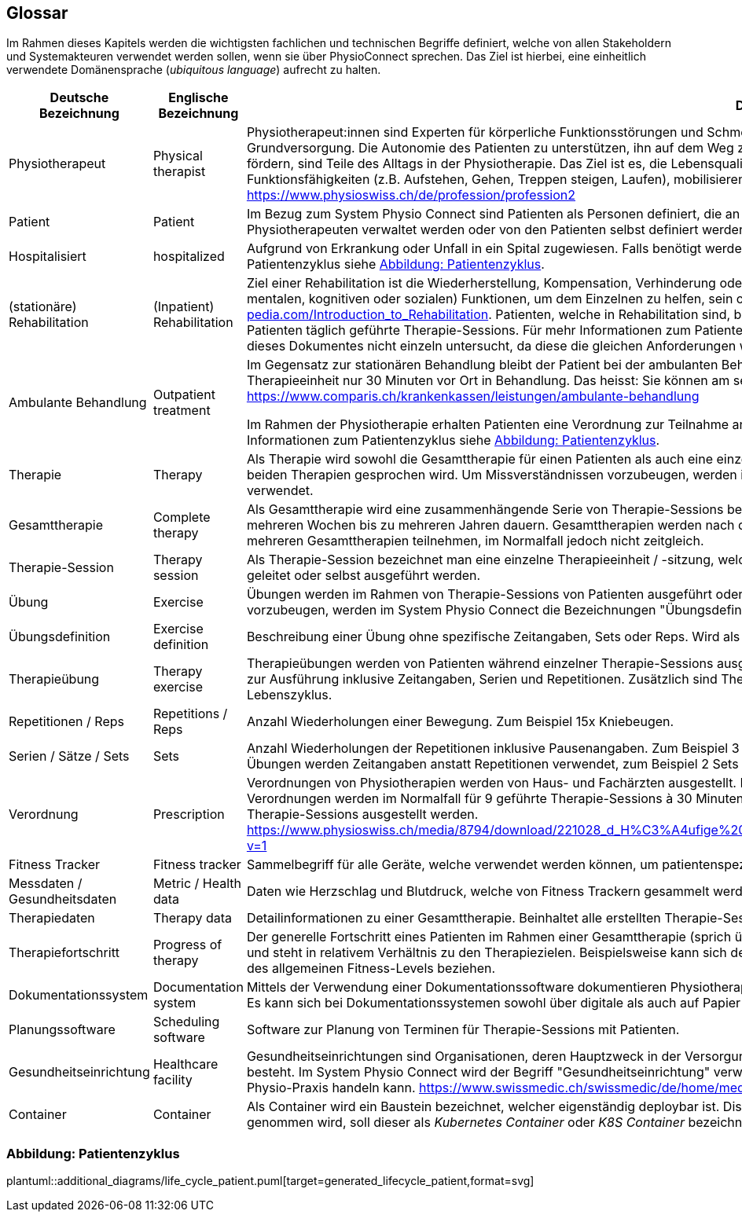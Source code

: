 [[section-glossary]]
== Glossar

Im Rahmen dieses Kapitels werden die wichtigsten fachlichen und technischen Begriffe definiert, welche von allen Stakeholdern und Systemakteuren verwendet werden sollen, wenn sie über PhysioConnect sprechen. Das Ziel ist hierbei, eine einheitlich verwendete Domänensprache (__ubiquitous language__) aufrecht zu halten.

[options="header",cols="2,2,6"]
|===
|Deutsche Bezeichnung|Englische Bezeichnung|Definition

|Physiotherapeut
|Physical therapist
|Physiotherapeut:innen sind Experten für körperliche Funktionsstörungen und Schmerzen. Als eigenständige Disziplin der Schulmedizin bilden diese einen Teil der Grundversorgung. Die Autonomie des Patienten zu unterstützen, ihn auf dem Weg zu besserer Gesundheit anzuleiten oder den Erhalt seines Gesundheitszustandes zu fördern, sind Teile des Alltags in der Physiotherapie. Das Ziel ist es, die Lebensqualität der Patienten zu steigern. Physiotherapeut:innen verbessern dazu die körperlichen Funktionsfähigkeiten (z.B. Aufstehen, Gehen, Treppen steigen, Laufen), mobilisieren steife Gelenke und lindern Schmerzen. https://www.physioswiss.ch/de/profession/profession2

|Patient
|Patient
|Im Bezug zum System Physio Connect sind Patienten als Personen definiert, die an Physiotherapien teilnehmen oder teilgenommen haben. Diese Therapien können von Physiotherapeuten verwaltet werden oder von den Patienten selbst definiert werden. Genesene Personen werden weiterhin als Patienten bezeichnet.

|Hospitalisiert
|hospitalized
|Aufgrund von Erkrankung oder Unfall in ein Spital zugewiesen. Falls benötigt werden Physiotherapien mit hospitalisierten Personen ausgeführt. Für mehr Informationen zum Patientenzyklus siehe <<Abbildung: Patientenzyklus>>.

|(stationäre) Rehabilitation
|(Inpatient) Rehabilitation
|Ziel einer Rehabilitation ist die Wiederherstellung, Kompensation, Verhinderung oder Verlangsamung der Verschlechterung von (sensorischen, körperlichen, intellektuellen, mentalen, kognitiven oder sozialen) Funktionen, um dem Einzelnen zu helfen, sein optimales Niveau zu erreichen https://www.physio-pedia.com/Introduction_to_Rehabilitation. Patienten, welche in Rehabilitation sind, befinden sich in einer speziell dafür ausgerichteten Klinik. In diesen Kliniken erhalten Patienten täglich geführte Therapie-Sessions. Für mehr Informationen zum Patientenzyklus siehe <<Abbildung: Patientenzyklus>>. Ambulante Rehabilitationen werden im Rahmen dieses Dokumentes nicht einzeln untersucht, da diese die gleichen Anforderungen wie andere ambulante Behandlungen besitzen.

|Ambulante Behandlung
|Outpatient treatment
|Im Gegensatz zur stationären Behandlung bleibt der Patient bei der ambulanten Behandlung nicht über Nacht in Betreuung. Im Normalfall befindet sich ein Patient pro Therapieeinheit nur 30 Minuten vor Ort in Behandlung. Das heisst: Sie können am selben Tag wieder nach Hause. https://www.comparis.ch/krankenkassen/leistungen/ambulante-behandlung 

Im Rahmen der Physiotherapie erhalten Patienten eine Verordnung zur Teilnahme an Physiotherapien. Diese Therapien werden in Praxen oder Spitälern ausgeführt. Für mehr Informationen zum Patientenzyklus siehe <<Abbildung: Patientenzyklus>>.

|Therapie
|Therapy
|Als Therapie wird sowohl die Gesamttherapie für einen Patienten als auch eine einzelne Therapiesitzung bezeichnet. Normalerweise ist im Kontext erkennbar, über welche der beiden Therapien gesprochen wird. Um Missverständnissen vorzubeugen, werden im System Physio Connect die Bezeichnungen "Gesamttherapie" und "Therapie-Session" verwendet.

|Gesamttherapie
|Complete therapy
|Als Gesamttherapie wird eine zusammenhängende Serie von Therapie-Sessions bezeichnet, welche von einem Patienten durchgeführt werden. Eine Gesamttherapie kann von mehreren Wochen bis zu mehreren Jahren dauern. Gesamttherapien werden nach deren vollständiger Absolvierung als abgeschlossen markiert. Patienten können an mehreren Gesamttherapien teilnehmen, im Normalfall jedoch nicht zeitgleich.

|Therapie-Session
|Therapy session
|Als Therapie-Session bezeichnet man eine einzelne Therapieeinheit / -sitzung, welche von einem Patienten durchgeführt wird. Diese kann von einem Physiotherapeuten geleitet oder selbst ausgeführt werden.

|Übung
|Exercise
|Übungen werden im Rahmen von Therapie-Sessions von Patienten ausgeführt oder sind generische Definitionen von möglichen Übungen. Um Missverständnissen vorzubeugen, werden im System Physio Connect die Bezeichnungen "Übungsdefinition" und "Therapieübung" verwendet.

|Übungsdefinition
|Exercise definition
|Beschreibung einer Übung ohne spezifische Zeitangaben, Sets oder Reps. Wird als Vorlage für Therapieübungen verwendet.

|Therapieübung
|Therapy exercise
|Therapieübungen werden von Patienten während einzelner Therapie-Sessions ausgeführt. Therapieübungen basieren auf Übungsdefinitionen und enthalten exakte Angaben zur Ausführung inklusive Zeitangaben, Serien und Repetitionen. Zusätzlich sind Therapieübungen einem Patienten und einer Therapie zugeordnet und besitzen einen Lebenszyklus.

|Repetitionen / Reps
|Repetitions / Reps
|Anzahl Wiederholungen einer Bewegung. Zum Beispiel 15x Kniebeugen.

|Serien / Sätze / Sets
|Sets
|Anzahl Wiederholungen der Repetitionen inklusive Pausenangaben. Zum Beispiel 3 Serien à 15 Repetitionen Kniebeugen mit je 30 Sekunden Pause dazwischen. Bei gewissen Übungen werden Zeitangaben anstatt Repetitionen verwendet, zum Beispiel 2 Sets mit jeweils 30 Sekunden Planking.

|Verordnung
|Prescription 
|Verordnungen von Physiotherapien werden von Haus- und Fachärzten ausgestellt. Im Normalfall übernehmen Krankenkassen die Kosten aller verordneten Physiotherapien. Verordnungen werden im Normalfall für 9 geführte Therapie-Sessions à 30 Minuten ausgestellt. In Spezialfällen können Verordnungen auch für längere Perioden und längere Therapie-Sessions ausgestellt werden. https://www.physioswiss.ch/media/8794/download/221028_d_H%C3%A4ufige%20Fragen%20zur%20Verordnung%20von%20Physiotherapie_Update%20Okt%202022.pdf?v=1

|Fitness Tracker
|Fitness tracker
|Sammelbegriff für alle Geräte, welche verwendet werden können, um patientenspezifische Messdaten zu sammeln.

|Messdaten / Gesundheitsdaten
|Metric / Health data
|Daten wie Herzschlag und Blutdruck, welche von Fitness Trackern gesammelt werden.

|Therapiedaten
|Therapy data
|Detailinformationen zu einer Gesamttherapie. Beinhaltet alle erstellten Therapie-Sessions und Therapieübungen.

|Therapiefortschritt
|Progress of therapy
|Der generelle Fortschritt eines Patienten im Rahmen einer Gesamttherapie (sprich über mehrere Therapie-Sessions hinweg). Der Therapiefortschritt ist patientenspezifisch und steht in relativem Verhältnis zu den Therapiezielen. Beispielsweise kann sich der Fortschritt auf den Heilungsprozess einer bestehenden Verletzung oder die Optimierung des allgemeinen Fitness-Levels beziehen.

|Dokumentationssystem
|Documentation system
|Mittels der Verwendung einer Dokumentationssoftware dokumentieren Physiotherapeuten die ausgeführten Therapie-Sessions und planen auszuführende Therapie-Sessions. Es kann sich bei Dokumentationssystemen sowohl über digitale als auch auf Papier basierende Systeme handeln.

|Planungssoftware
|Scheduling software
|Software zur Planung von Terminen für Therapie-Sessions mit Patienten.

|Gesundheitseinrichtung
|Healthcare facility
|Gesundheitseinrichtungen sind Organisationen, deren Hauptzweck in der Versorgung oder Behandlung von Patient:innen oder der Förderung der öffentlichen Gesundheit besteht. Im System Physio Connect wird der Begriff "Gesundheitseinrichtung" verwendet, wenn es sich entweder um ein Spital, eine Rehabilitationsklinik oder eine private Physio-Praxis handeln kann. https://www.swissmedic.ch/swissmedic/de/home/medizinprodukte/wiederaufbereitung---instandhaltung.html

|Container
|Container
|Als Container wird ein Baustein bezeichnet, welcher eigenständig deploybar ist. Dise definition ist auf dem C4 Modell. Falls im Text Referenz auf einen Kubernetes Container genommen wird, soll dieser als __Kubernetes Container__ oder __K8S Container__ bezeichnet werden. https://c4model.com/#ContainerDiagram

|===

=== Abbildung: Patientenzyklus

plantuml::additional_diagrams/life_cycle_patient.puml[target=generated_lifecycle_patient,format=svg]
